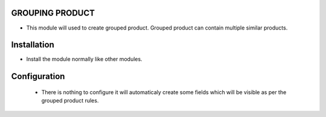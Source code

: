 GROUPING PRODUCT
========================
- This module will used to create grouped product. Grouped product can contain multiple similar products.

Installation
============
- Install the module normally like other modules.

Configuration
=============
 - There is nothing to configure it will automaticaly create some fields which will be visible as per the grouped product rules. 
